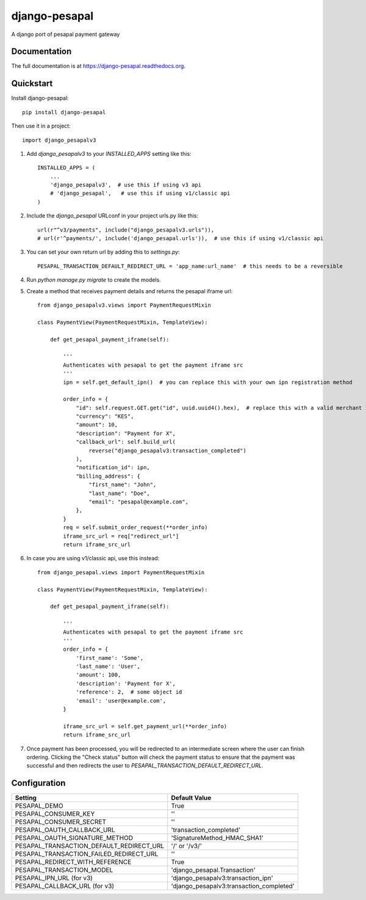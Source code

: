 ==============
django-pesapal
==============

.. image:: https://badge.fury.io/py/django-pesapal.png
   :target: https://badge.fury.io/py/django-pesapal

.. image:: https://travis-ci.org/odero/django-pesapal.png?branch=master
   :target: https://travis-ci.org/odero/django-pesapal

.. image:: https://coveralls.io/repos/odero/django-pesapal/badge.png?branch=master
   :target: https://coveralls.io/r/odero/django-pesapal?branch=master

.. image:: https://img.shields.io/pypi/status/django-pesapal.svg
   :target: https://pypi.python.org/pypi/django-pesapal/
   :alt: Development Status

A django port of pesapal payment gateway

Documentation
-------------

The full documentation is at https://django-pesapal.readthedocs.org.

Quickstart
----------

Install django-pesapal::

    pip install django-pesapal

Then use it in a project::

    import django_pesapalv3

#. Add `django_pesapalv3` to your `INSTALLED_APPS` setting like this::

    INSTALLED_APPS = (
        ...
        'django_pesapalv3',  # use this if using v3 api
        # 'django_pesapal',   # use this if using v1/classic api
    )

#. Include the `django_pesapal` URLconf in your project urls.py like this::

    url(r"^v3/payments", include("django_pesapalv3.urls")),
    # url(r'^payments/', include('django_pesapal.urls')),  # use this if using v1/classic api

#. You can set your own return url by adding this to `settings.py`::

    PESAPAL_TRANSACTION_DEFAULT_REDIRECT_URL = 'app_name:url_name'  # this needs to be a reversible

#. Run `python manage.py migrate` to create the models.

#. Create a method that receives payment details and returns the pesapal iframe url::

    from django_pesapalv3.views import PaymentRequestMixin

    class PaymentView(PaymentRequestMixin, TemplateView):

        def get_pesapal_payment_iframe(self):

            '''
            Authenticates with pesapal to get the payment iframe src
            '''
            ipn = self.get_default_ipn()  # you can replace this with your own ipn registration method

            order_info = {
                "id": self.request.GET.get("id", uuid.uuid4().hex),  # replace this with a valid merchant id
                "currency": "KES",
                "amount": 10,
                "description": "Payment for X",
                "callback_url": self.build_url(
                    reverse("django_pesapalv3:transaction_completed")
                ),
                "notification_id": ipn,
                "billing_address": {
                    "first_name": "John",
                    "last_name": "Doe",
                    "email": "pesapal@example.com",
                },
            }
            req = self.submit_order_request(**order_info)
            iframe_src_url = req["redirect_url"]
            return iframe_src_url

#. In case you are using v1/classic api, use this instead::

    from django_pesapal.views import PaymentRequestMixin

    class PaymentView(PaymentRequestMixin, TemplateView):

        def get_pesapal_payment_iframe(self):

            '''
            Authenticates with pesapal to get the payment iframe src
            '''
            order_info = {
                'first_name': 'Some',
                'last_name': 'User',
                'amount': 100,
                'description': 'Payment for X',
                'reference': 2,  # some object id
                'email': 'user@example.com',
            }

            iframe_src_url = self.get_payment_url(**order_info)
            return iframe_src_url

#. Once payment has been processed, you will be redirected to an intermediate screen where the user can finish ordering. Clicking the "Check status" button will check the payment status to ensure that the payment was successful and then redirects the user to `PESAPAL_TRANSACTION_DEFAULT_REDIRECT_URL`.


Configuration
-------------

+---------------------------------------------+--------------------------------------------------------+
| Setting                                     | Default Value                                          |
+=============================================+========================================================+
| PESAPAL_DEMO                                | True                                                   |
+---------------------------------------------+--------------------------------------------------------+
| PESAPAL_CONSUMER_KEY                        | ''                                                     |
+---------------------------------------------+--------------------------------------------------------+
| PESAPAL_CONSUMER_SECRET                     | ''                                                     |
+---------------------------------------------+--------------------------------------------------------+
| PESAPAL_OAUTH_CALLBACK_URL                  | 'transaction_completed'                                |
+---------------------------------------------+--------------------------------------------------------+
| PESAPAL_OAUTH_SIGNATURE_METHOD              | 'SignatureMethod_HMAC_SHA1'                            |
+---------------------------------------------+--------------------------------------------------------+
| PESAPAL_TRANSACTION_DEFAULT_REDIRECT_URL    | '/' or '/v3/'                                          |
+---------------------------------------------+--------------------------------------------------------+
| PESAPAL_TRANSACTION_FAILED_REDIRECT_URL     | ''                                                     |
+---------------------------------------------+--------------------------------------------------------+
| PESAPAL_REDIRECT_WITH_REFERENCE             | True                                                   |
+---------------------------------------------+--------------------------------------------------------+
| PESAPAL_TRANSACTION_MODEL                   | 'django_pesapal.Transaction'                           |
+---------------------------------------------+--------------------------------------------------------+
| PESAPAL_IPN_URL (for v3)                    | 'django_pesapalv3:transaction_ipn'                     |
+---------------------------------------------+--------------------------------------------------------+
| PESAPAL_CALLBACK_URL (for v3)               | 'django_pesapalv3:transaction_completed'               |
+---------------------------------------------+--------------------------------------------------------+
